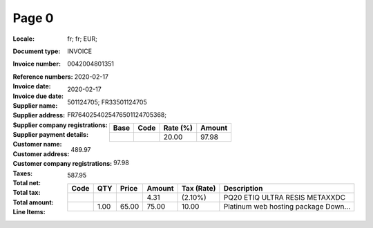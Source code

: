 Page 0
------
:Locale: fr; fr; EUR;
:Document type: INVOICE
:Invoice number: 0042004801351
:Reference numbers:
:Invoice date: 2020-02-17
:Invoice due date: 2020-02-17
:Supplier name:
:Supplier address:
:Supplier company registrations: 501124705; FR33501124705
:Supplier payment details: FR7640254025476501124705368;
:Customer name:
:Customer address:
:Customer company registrations:
:Taxes:
  +---------------+--------+----------+---------------+
  | Base          | Code   | Rate (%) | Amount        |
  +===============+========+==========+===============+
  |               |        | 20.00    | 97.98         |
  +---------------+--------+----------+---------------+
:Total net: 489.97
:Total tax: 97.98
:Total amount: 587.95
:Line Items:
  +----------------------+---------+---------+----------+------------------+--------------------------------------+
  | Code                 | QTY     | Price   | Amount   | Tax (Rate)       | Description                          |
  +======================+=========+=========+==========+==================+======================================+
  |                      |         |         | 4.31     |  (2.10%)         | PQ20 ETIQ ULTRA RESIS METAXXDC       |
  +----------------------+---------+---------+----------+------------------+--------------------------------------+
  |                      | 1.00    | 65.00   | 75.00    | 10.00            | Platinum web hosting package Down... |
  +----------------------+---------+---------+----------+------------------+--------------------------------------+
